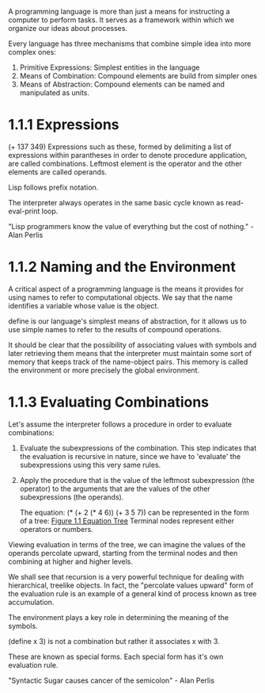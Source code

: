 A programming language is more than just a means for instructing a
computer to perform tasks. It serves as a framework within which we
organize our ideas about processes.

Every language has three mechanisms that combine simple idea into more
complex ones:
1. Primitive Expressions: Simplest entities in the language
2. Means of Combination: Compound elements are build from simpler ones
3. Means of Abstraction: Compound elements can be named and
   manipulated as units.
   
* 1.1.1 Expressions
  
  (+ 137 349)
  Expressions such as these, formed by delimiting a list of expressions
  within parantheses in order to denote procedure application, are
  called combinations. Leftmost element is the operator and the other
  elements are called operands.
  
  Lisp follows prefix notation.
  
  The interpreter always operates in the same basic cycle known as
  read-eval-print loop.
  
  "Lisp programmers know the value of everything but the cost of
  nothing." - Alan Perlis
  
* 1.1.2 Naming and the Environment
  
  A critical aspect of a programming language is the means it provides
  for using names to refer to computational objects. We say that the
  name identifies a variable whose value is the object.
  
  define is our language's simplest means of abstraction, for it allows
  us to use simple names to refer to the results of compound operations.
  
  It should be clear that the possibility of associating values with
  symbols and later retrieving them means that the interpreter must
  maintain some sort of memory that keeps track of the name-object
  pairs. This memory is called the environment or more precisely the
  global environment.
  
* 1.1.3 Evaluating Combinations
  
  Let's assume the interpreter follows a procedure in order to
  evaluate combinations:
1. Evaluate the subexpressions of the combination.
   This step indicates that the evaluation is recursive in nature,
   since we have to 'evaluate' the subexpressions using this very same rules.
2. Apply the procedure that is the value of the leftmost subexpression
   (the operator) to the arguments that are the values of the other
   subexpressions (the operands).
   
   The equation:
   (* (+ 2 (* 4 6))
   (+ 3 5 7)) 
   can be represented in the form of a tree: [[http://mitpress.mit.edu/sicp/full-text/book/ch1-Z-G-1.gif][Figure 1.1 Equation Tree]]
   Terminal nodes represent either operators or numbers.
   
Viewing evaluation in terms of the tree, we can imagine the values of
the operands percolate upward, starting from the terminal nodes and
then combining at higher and higher levels.

We shall see that recursion is a very powerful technique for dealing
with hierarchical, treelike objects. In fact, the "percolate values
upward" form of the evaluation rule is an example of a general kind of
process known as tree accumulation.

The environment plays a key role in determining the meaning of the symbols.

(define x 3) is not a combination but rather it associates x with 3.

These are known as special forms. Each special form has it's own
evaluation rule.

"Syntactic Sugar causes cancer of the semicolon" - Alan Perlis


